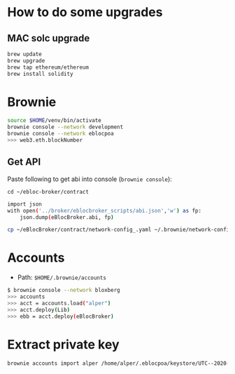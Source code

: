 * How to do some upgrades

** MAC solc upgrade

#+begin_src bash
brew update
brew upgrade
brew tap ethereum/ethereum
brew install solidity
#+end_src

* Brownie

#+begin_src bash
source $HOME/venv/bin/activate
brownie console --network development
brownie console --network eblocpoa
>>> web3.eth.blockNumber
#+end_src

** Get API

Paste following to get abi into console (~brownie console~):

~cd ~/ebloc-broker/contract~

#+begin_src bash
import json
with open('../broker/eblocbroker_scripts/abi.json','w') as fp:
    json.dump(eBlocBroker.abi, fp)
#+end_src

#+begin_src bash
cp ~/eBlocBroker/contract/network-config_.yaml ~/.brownie/network-config.yaml
#+end_src

* Accounts

- Path: ~$HOME/.brownie/accounts~

#+begin_src bash
$ brownie console --network bloxberg
>>> accounts
>>> acct = accounts.load("alper")
>>> acct.deploy(Lib)
>>> ebb = acct.deploy(eBlocBroker)
#+end_src

* Extract private key

#+begin_src bash
brownie accounts import alper /home/alper/.eblocpoa/keystore/UTC--2020-03-18T13-02-58.306094822Z--d118b6ef83ccf11b34331f1e7285542ddf70bc49
#+end_src
